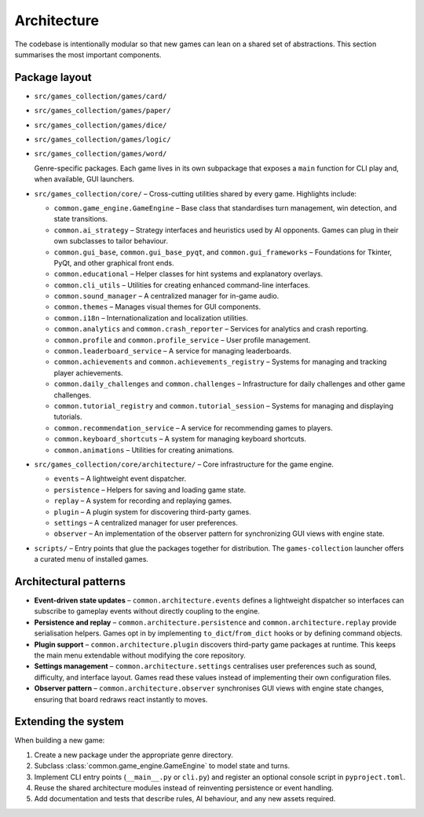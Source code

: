 Architecture
============

The codebase is intentionally modular so that new games can lean on a shared set
of abstractions. This section summarises the most important components.

Package layout
--------------

- ``src/games_collection/games/card/``
- ``src/games_collection/games/paper/``
- ``src/games_collection/games/dice/``
- ``src/games_collection/games/logic/``
- ``src/games_collection/games/word/``

  Genre-specific packages. Each game lives in its own subpackage that exposes a
  ``main`` function for CLI play and, when available, GUI launchers.

- ``src/games_collection/core/`` – Cross-cutting utilities shared by every game. Highlights
  include:

  * ``common.game_engine.GameEngine`` – Base class that standardises turn
    management, win detection, and state transitions.
  * ``common.ai_strategy`` – Strategy interfaces and heuristics used by AI
    opponents. Games can plug in their own subclasses to tailor behaviour.
  * ``common.gui_base``, ``common.gui_base_pyqt``, and ``common.gui_frameworks`` – Foundations for Tkinter, PyQt, and other graphical front ends.
  * ``common.educational`` – Helper classes for hint systems and explanatory
    overlays.
  * ``common.cli_utils`` – Utilities for creating enhanced command-line interfaces.
  * ``common.sound_manager`` – A centralized manager for in-game audio.
  * ``common.themes`` – Manages visual themes for GUI components.
  * ``common.i18n`` – Internationalization and localization utilities.
  * ``common.analytics`` and ``common.crash_reporter`` – Services for analytics and crash reporting.
  * ``common.profile`` and ``common.profile_service`` – User profile management.
  * ``common.leaderboard_service`` – A service for managing leaderboards.
  * ``common.achievements`` and ``common.achievements_registry`` – Systems for managing and tracking player achievements.
  * ``common.daily_challenges`` and ``common.challenges`` – Infrastructure for daily challenges and other game challenges.
  * ``common.tutorial_registry`` and ``common.tutorial_session`` – Systems for managing and displaying tutorials.
  * ``common.recommendation_service`` – A service for recommending games to players.
  * ``common.keyboard_shortcuts`` – A system for managing keyboard shortcuts.
  * ``common.animations`` – Utilities for creating animations.


- ``src/games_collection/core/architecture/`` – Core infrastructure for the game engine.

  * ``events`` – A lightweight event dispatcher.
  * ``persistence`` – Helpers for saving and loading game state.
  * ``replay`` – A system for recording and replaying games.
  * ``plugin`` – A plugin system for discovering third-party games.
  * ``settings`` – A centralized manager for user preferences.
  * ``observer`` – An implementation of the observer pattern for synchronizing GUI views with engine state.

- ``scripts/`` – Entry points that glue the packages together for distribution.
  The ``games-collection`` launcher offers a curated menu of installed games.

Architectural patterns
----------------------

* **Event-driven state updates** – ``common.architecture.events`` defines a
  lightweight dispatcher so interfaces can subscribe to gameplay events without
  directly coupling to the engine.
* **Persistence and replay** – ``common.architecture.persistence`` and
  ``common.architecture.replay`` provide serialisation helpers. Games opt in by
  implementing ``to_dict``/``from_dict`` hooks or by defining command objects.
* **Plugin support** – ``common.architecture.plugin`` discovers third-party
  game packages at runtime. This keeps the main menu extendable without
  modifying the core repository.
* **Settings management** – ``common.architecture.settings`` centralises user
  preferences such as sound, difficulty, and interface layout. Games read these
  values instead of implementing their own configuration files.
* **Observer pattern** – ``common.architecture.observer`` synchronises GUI views
  with engine state changes, ensuring that board redraws react instantly to
  moves.

Extending the system
--------------------

When building a new game:

1. Create a new package under the appropriate genre directory.
2. Subclass :class:`common.game_engine.GameEngine` to model state and turns.
3. Implement CLI entry points (``__main__.py`` or ``cli.py``) and register an
   optional console script in ``pyproject.toml``.
4. Reuse the shared architecture modules instead of reinventing persistence or
   event handling.
5. Add documentation and tests that describe rules, AI behaviour, and any new
   assets required.